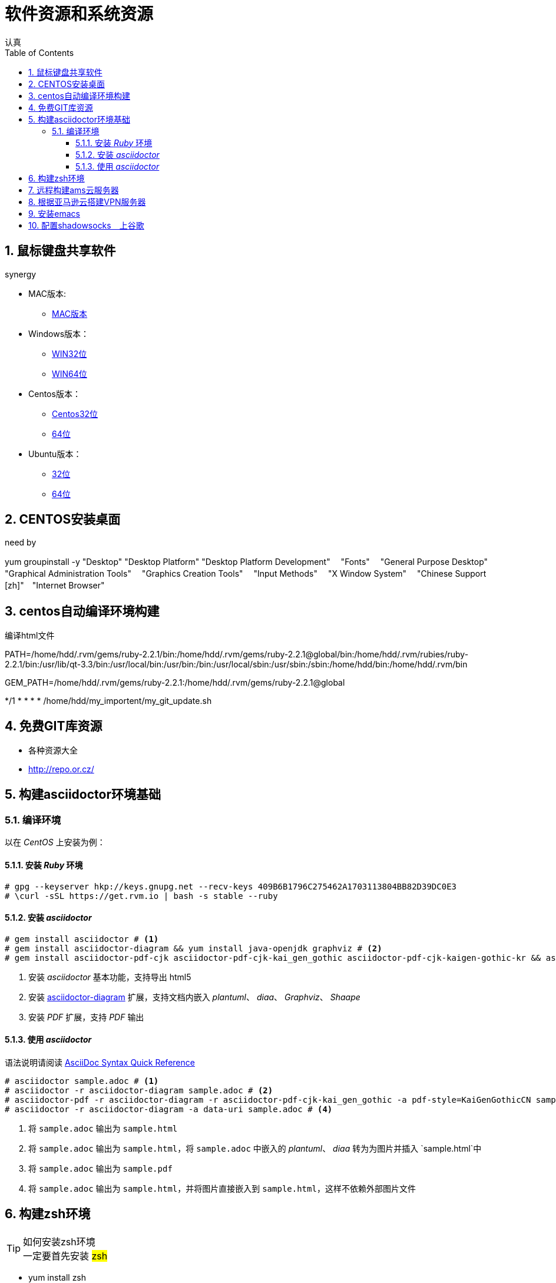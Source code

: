 = 软件资源和系统资源
认真
:toc:
:toclevels: 4
:toc-position: left
:source-highlighter: pygments
:icons: font
:sectnums:

== 鼠标键盘共享软件

.synergy
****
* MAC版本:

** link:http://synergy-project.org/files/nightly/synergy-v1.8.1-stable-257ac01-MacOSX1011-x86_64.dmg[MAC版本]

* Windows版本：

** link:http://synergy-project.org/files/nightly/synergy-v1.8.1-stable-257ac01-Windows-x86.msi[WIN32位]

** link:http://synergy-project.org/files/nightly/synergy-v1.8.1-stable-257ac01-Windows-x64.msi[WIN64位]

* Centos版本：

** link:http://synergy-project.org/files/nightly/synergy-v1.8.1-stable-257ac01-Linux-i686.rpm[Centos32位]

** link:http://synergy-project.org/files/nightly/synergy-v1.8.1-stable-257ac01-Linux-x86_64.rpm[64位]

* Ubuntu版本：

** link:http://synergy-project.org/files/nightly/synergy-v1.8.1-stable-257ac01-Linux-i686.deb[32位]

** link:http://synergy-project.org/files/nightly/synergy-v1.8.1-stable-257ac01-Linux-x86_64.deb[64位]

****
== CENTOS安装桌面

.need by

****
yum groupinstall -y "Desktop" "Desktop Platform" "Desktop Platform Development"　 "Fonts" 　"General Purpose Desktop"　 "Graphical Administration Tools"　 "Graphics Creation Tools" 　"Input Methods" 　"X Window System" 　"Chinese Support [zh]"　"Internet Browser"

****

== centos自动编译环境构建

.编译html文件

****
PATH=/home/hdd/.rvm/gems/ruby-2.2.1/bin:/home/hdd/.rvm/gems/ruby-2.2.1@global/bin:/home/hdd/.rvm/rubies/ruby-2.2.1/bin:/usr/lib/qt-3.3/bin:/usr/local/bin:/usr/bin:/bin:/usr/local/sbin:/usr/sbin:/sbin:/home/hdd/bin:/home/hdd/.rvm/bin

GEM_PATH=/home/hdd/.rvm/gems/ruby-2.2.1:/home/hdd/.rvm/gems/ruby-2.2.1@global

*/1 * * * * /home/hdd/my_importent/my_git_update.sh

****
== 免费GIT库资源
* 各种资源大全
* http://repo.or.cz/

== 构建asciidoctor环境基础
=== 编译环境

以在 _CentOS_ 上安装为例：

==== 安装 _Ruby_ 环境

[source,bash,linenums]
----
# gpg --keyserver hkp://keys.gnupg.net --recv-keys 409B6B1796C275462A1703113804BB82D39DC0E3
# \curl -sSL https://get.rvm.io | bash -s stable --ruby
----
==== 安装 _asciidoctor_

[source,bash,linenums]
----
# gem install asciidoctor # <1>
# gem install asciidoctor-diagram && yum install java-openjdk graphviz # <2>
# gem install asciidoctor-pdf-cjk asciidoctor-pdf-cjk-kai_gen_gothic asciidoctor-pdf-cjk-kaigen-gothic-kr && asciidoctor-pdf-cjk-kai_gen_gothic-install # <3>
----

<1> 安装 _asciidoctor_ 基本功能，支持导出 html5
<2> 安装 http://asciidoctor.org/docs/asciidoctor-diagram[asciidoctor-diagram] 扩展，支持文档内嵌入 _plantuml_、 _diaa_、 _Graphviz_、 _Shaape_
<3> 安装 _PDF_ 扩展，支持 _PDF_ 输出

==== 使用 _asciidoctor_

语法说明请阅读 http://asciidoctor.org/docs/asciidoc-syntax-quick-reference[AsciiDoc Syntax Quick Reference]

[source,bash,linenums]
----
# asciidoctor sample.adoc # <1>
# asciidoctor -r asciidoctor-diagram sample.adoc # <2>
# asciidoctor-pdf -r asciidoctor-diagram -r asciidoctor-pdf-cjk-kai_gen_gothic -a pdf-style=KaiGenGothicCN sample.adoc # <3>
# asciidoctor -r asciidoctor-diagram -a data-uri sample.adoc # <4>
----

<1> 将 `sample.adoc` 输出为 `sample.html`
<2> 将 `sample.adoc` 输出为 `sample.html`，将 `sample.adoc` 中嵌入的 _plantuml_、 _diaa_ 转为为图片并插入 `sample.html`中
<3> 将 `sample.adoc` 输出为 `sample.pdf`
<4> 将 `sample.adoc` 输出为 `sample.html`，并将图片直接嵌入到 `sample.html`，这样不依赖外部图片文件

== 构建zsh环境

.如何安装zsh环境

TIP: 一定要首先安装 #zsh#

* yum install zsh
* git clone git://github.com/robbyrussell/oh-my-zsh.git ~/.oh-my-zsh

* cp ~/.zshrc ~/.zshrc.orig

* cp ~/.oh-my-zsh/templates/zshrc.zsh-template ~/.zshrc

* chsh -s /bin/zsh
* 加载自己的zsh配置即可

NOTE:  遇到问题 #Could not resolve airline theme "solarized". Themes have been migrated to github.com/vim-airline/vim#
解决办法是，在 ～/.vimrc 中添加： #Plugin 'vim-airline/vim-airline-themes'#

== 远程构建ams云服务器

* 申请亚马逊云地址 https://aws.amazon.com/cn/
* install EC2
* install ubuntu

TIP: 安装完成后，就是一台远端的linux环境，公网地址可以使用。

* 原有的登陆方式比较麻烦，并且默认的用户名是ubuntu，还需要使用公钥，比较麻烦。
* 首先useradd 一个用户比如hdd 
* su hdd
* 生成ssh 公钥和私钥　id_rsd和id_rsa.pub文件
* 然后在亚马逊机器上，打开authorized_keys，添加需要登陆这台服务器的linux系统的公钥即可
* 也就是说，将本地机器的id_rsa.pub　复制到亚马逊机器的authorized_keys下
* 然后就可以通过hdd@52.197.239.60　登陆了

== 根据亚马逊云搭建VPN服务器

* wget https://git.io/vpnsetup -O vpnsetup.sh && sudo sh vpnsetup.sh
* VPN 教程在 github 上: https://github.com/hwdsl2/setup-ipsec-vpn
* 客户端地址: https://shadowsocks.org/en/download/clients.html

== 安装emacs

* sudo add-apt-repository -y ppa:ubuntu-elisp
* sudo apt-get update
* sudo apt-get install emacs-snapshot

== 配置shadowsocks　上谷歌

* aws服务端安装pip,apt-get install python-pip
* pip install shadowsocks
* 配置文件名为.json的配置文件
* 配置文件内容为

[source,python]

{
    "server":"0.0.0.0",
        "server_port":6666,
        "local_address": "127.0.0.1",
        "local_port":1080,
        "password":"12345678",
        "timeout":600,
        "method":"aes-256-cfb",
        "fast_open": true

}

* 客户端安装客户端软件地址为:https://shadowsocks.org/en/download/clients.html

* 配置客户端，打开设置-->网络设置-->代理配置-->配置代理路径为file:///etc/proxy.pac
* proxy.pac 文件在工程中
* 就可以了，大功告成。
